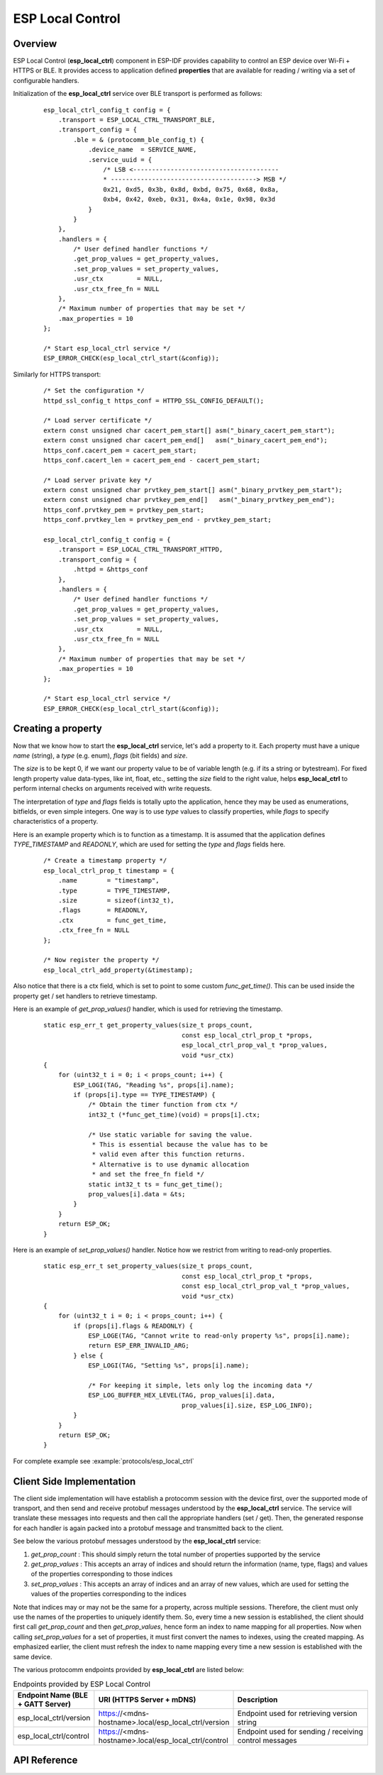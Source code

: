 ESP Local Control
=================

Overview
--------
ESP Local Control (**esp_local_ctrl**) component in  ESP-IDF provides capability to control an ESP device over Wi-Fi + HTTPS or BLE. It provides access to application defined **properties** that are available for reading / writing via a set of configurable handlers.

Initialization of the **esp_local_ctrl** service over BLE transport is performed as follows:

    .. highlight:: c

    ::

        esp_local_ctrl_config_t config = {
            .transport = ESP_LOCAL_CTRL_TRANSPORT_BLE,
            .transport_config = {
                .ble = & (protocomm_ble_config_t) {
                    .device_name  = SERVICE_NAME,
                    .service_uuid = {
                        /* LSB <---------------------------------------
                        * ---------------------------------------> MSB */
                        0x21, 0xd5, 0x3b, 0x8d, 0xbd, 0x75, 0x68, 0x8a,
                        0xb4, 0x42, 0xeb, 0x31, 0x4a, 0x1e, 0x98, 0x3d
                    }
                }
            },
            .handlers = {
                /* User defined handler functions */
                .get_prop_values = get_property_values,
                .set_prop_values = set_property_values,
                .usr_ctx         = NULL,
                .usr_ctx_free_fn = NULL
            },
            /* Maximum number of properties that may be set */
            .max_properties = 10
        };

        /* Start esp_local_ctrl service */
        ESP_ERROR_CHECK(esp_local_ctrl_start(&config));


Similarly for HTTPS transport:

    .. highlight:: c

    ::

        /* Set the configuration */
        httpd_ssl_config_t https_conf = HTTPD_SSL_CONFIG_DEFAULT();

        /* Load server certificate */
        extern const unsigned char cacert_pem_start[] asm("_binary_cacert_pem_start");
        extern const unsigned char cacert_pem_end[]   asm("_binary_cacert_pem_end");
        https_conf.cacert_pem = cacert_pem_start;
        https_conf.cacert_len = cacert_pem_end - cacert_pem_start;

        /* Load server private key */
        extern const unsigned char prvtkey_pem_start[] asm("_binary_prvtkey_pem_start");
        extern const unsigned char prvtkey_pem_end[]   asm("_binary_prvtkey_pem_end");
        https_conf.prvtkey_pem = prvtkey_pem_start;
        https_conf.prvtkey_len = prvtkey_pem_end - prvtkey_pem_start;

        esp_local_ctrl_config_t config = {
            .transport = ESP_LOCAL_CTRL_TRANSPORT_HTTPD,
            .transport_config = {
                .httpd = &https_conf
            },
            .handlers = {
                /* User defined handler functions */
                .get_prop_values = get_property_values,
                .set_prop_values = set_property_values,
                .usr_ctx         = NULL,
                .usr_ctx_free_fn = NULL
            },
            /* Maximum number of properties that may be set */
            .max_properties = 10
        };

        /* Start esp_local_ctrl service */
        ESP_ERROR_CHECK(esp_local_ctrl_start(&config));


Creating a property
-------------------

Now that we know how to start the **esp_local_ctrl** service, let's add a property to it. Each property must have a unique `name` (string), a `type` (e.g. enum), `flags` (bit fields) and `size`.

The `size` is to be kept 0, if we want our property value to be of variable length (e.g. if its a string or bytestream). For fixed length property value data-types, like int, float, etc., setting the `size` field to the right value, helps **esp_local_ctrl** to perform internal checks on arguments received with write requests.

The interpretation of `type` and `flags` fields is totally upto the application, hence they may be used as enumerations, bitfields, or even simple integers. One way is to use `type` values to classify properties, while `flags` to specify characteristics of a property.

Here is an example property which is to function as a timestamp. It is assumed that the application defines `TYPE_TIMESTAMP` and `READONLY`, which are used for setting the `type` and `flags` fields here.

    .. highlight:: c

    ::

        /* Create a timestamp property */
        esp_local_ctrl_prop_t timestamp = {
            .name        = "timestamp",
            .type        = TYPE_TIMESTAMP,
            .size        = sizeof(int32_t),
            .flags       = READONLY,
            .ctx         = func_get_time,
            .ctx_free_fn = NULL
        };

        /* Now register the property */
        esp_local_ctrl_add_property(&timestamp);


Also notice that there is a ctx field, which is set to point to some custom `func_get_time()`. This can be used inside the property get / set handlers to retrieve timestamp.

Here is an example of `get_prop_values()` handler, which is used for retrieving the timestamp.

    .. highlight:: c

    ::

        static esp_err_t get_property_values(size_t props_count,
                                             const esp_local_ctrl_prop_t *props,
                                             esp_local_ctrl_prop_val_t *prop_values,
                                             void *usr_ctx)
        {
            for (uint32_t i = 0; i < props_count; i++) {
                ESP_LOGI(TAG, "Reading %s", props[i].name);
                if (props[i].type == TYPE_TIMESTAMP) {
                    /* Obtain the timer function from ctx */
                    int32_t (*func_get_time)(void) = props[i].ctx;

                    /* Use static variable for saving the value.
                     * This is essential because the value has to be
                     * valid even after this function returns.
                     * Alternative is to use dynamic allocation
                     * and set the free_fn field */
                    static int32_t ts = func_get_time();
                    prop_values[i].data = &ts;
                }
            }
            return ESP_OK;
        }


Here is an example of `set_prop_values()` handler. Notice how we restrict from writing to read-only properties.

    .. highlight:: c

    ::

        static esp_err_t set_property_values(size_t props_count,
                                             const esp_local_ctrl_prop_t *props,
                                             const esp_local_ctrl_prop_val_t *prop_values,
                                             void *usr_ctx)
        {
            for (uint32_t i = 0; i < props_count; i++) {
                if (props[i].flags & READONLY) {
                    ESP_LOGE(TAG, "Cannot write to read-only property %s", props[i].name);
                    return ESP_ERR_INVALID_ARG;
                } else {
                    ESP_LOGI(TAG, "Setting %s", props[i].name);

                    /* For keeping it simple, lets only log the incoming data */
                    ESP_LOG_BUFFER_HEX_LEVEL(TAG, prop_values[i].data,
                                             prop_values[i].size, ESP_LOG_INFO);
                }
            }
            return ESP_OK;
        }


For complete example see :example:`protocols/esp_local_ctrl`

Client Side Implementation
--------------------------

The client side implementation will have establish a protocomm session with the device first, over the supported mode of transport, and then send and receive protobuf messages understood by the **esp_local_ctrl** service. The service will translate these messages into requests and then call the appropriate handlers (set / get). Then, the generated response for each handler is again packed into a protobuf message and transmitted back to the client.

See below the various protobuf messages understood by the **esp_local_ctrl** service:

1. `get_prop_count` : This should simply return the total number of properties supported by the service
2. `get_prop_values` : This accepts an array of indices and should return the information (name, type, flags) and values of the properties corresponding to those indices
3. `set_prop_values` : This accepts an array of indices and an array of new values, which are used for setting the values of the properties corresponding to the indices

Note that indices may or may not be the same for a property, across multiple sessions. Therefore, the client must only use the names of the properties to uniquely identify them. So, every time a new session is established, the client should first call `get_prop_count` and then `get_prop_values`, hence form an index to name mapping for all properties. Now when calling `set_prop_values` for a set of properties, it must first convert the names to indexes, using the created mapping. As emphasized earlier, the client must refresh the index to name mapping every time a new session is established with the same device.

The various protocomm endpoints provided by **esp_local_ctrl** are listed below:

.. list-table:: Endpoints provided by ESP Local Control
   :widths: 10 25 50
   :header-rows: 1

   * - Endpoint Name (BLE + GATT Server)
     - URI (HTTPS Server + mDNS)
     - Description
   * - esp_local_ctrl/version
     - https://<mdns-hostname>.local/esp_local_ctrl/version
     - Endpoint used for retrieving version string
   * - esp_local_ctrl/control
     - https://<mdns-hostname>.local/esp_local_ctrl/control
     - Endpoint used for sending / receiving control messages


API Reference
-------------

.. include-build-file:: inc/esp_local_ctrl.inc
